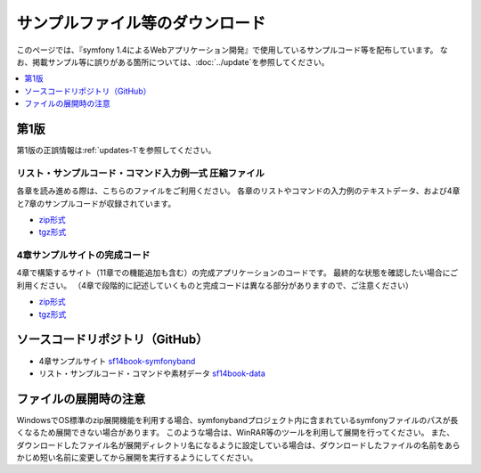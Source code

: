 ================================
サンプルファイル等のダウンロード
================================

このページでは、『symfony 1.4によるWebアプリケーション開発』で使用しているサンプルコード等を配布しています。
なお、掲載サンプル等に誤りがある箇所については、\ :doc:`../update`\ を参照してください。

.. contents::
   :depth: 1
   :local:

-----
第1版
-----

第1版の正誤情報は\ :ref:`updates-1`\ を参照してください。

リスト・サンプルコード・コマンド入力例一式 圧縮ファイル
-------------------------------------------------------

各章を読み進める際は、こちらのファイルをご利用ください。
各章のリストやコマンドの入力例のテキストデータ、および4章と7章のサンプルコードが収録されています。

* `zip形式 <../_static/data-1.0.1.zip>`_
* `tgz形式 <../_static/data-1.0.1.tar.gz>`_


4章サンプルサイトの完成コード
-----------------------------

4章で構築するサイト（11章での機能追加も含む）の完成アプリケーションのコードです。
最終的な状態を確認したい場合にご利用ください。
（4章で段階的に記述していくものと完成コードは異なる部分がありますので、ご注意ください）

* `zip形式 <../_static/symfonyband-1.0.1.zip>`_
* `tgz形式 <../_static/symfonyband-1.0.1.tar.gz>`_


--------------------------------
ソースコードリポジトリ（GitHub）
--------------------------------

* 4章サンプルサイト `sf14book-symfonyband <https://github.com/symfony-japan/sf14book-symfonyband>`_
* リスト・サンプルコード・コマンドや素材データ `sf14book-data <https://github.com/symfony-japan/sf14book-data>`_


----------------------
ファイルの展開時の注意
----------------------

WindowsでOS標準のzip展開機能を利用する場合、symfonybandプロジェクト内に含まれているsymfonyファイルのパスが長くなるため展開できない場合があります。
このような場合は、WinRAR等のツールを利用して展開を行ってください。
また、ダウンロードしたファイル名が展開ディレクトリ名になるように設定している場合は、ダウンロードしたファイルの名前をあらかじめ短い名前に変更してから展開を実行するようにしてください。



